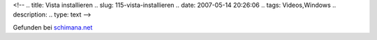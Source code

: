 <!--
.. title: Vista installieren
.. slug: 115-vista-installieren
.. date: 2007-05-14 20:26:06
.. tags: Videos,Windows
.. description: 
.. type: text
-->

.. media:: https://www.youtube.com/watch?v=FVbf9tOGwno

Gefunden bei `schimana.net <http://schimana.net/2007/05/14/vista-installation-in-2-minuten/#comment-13921>`_

